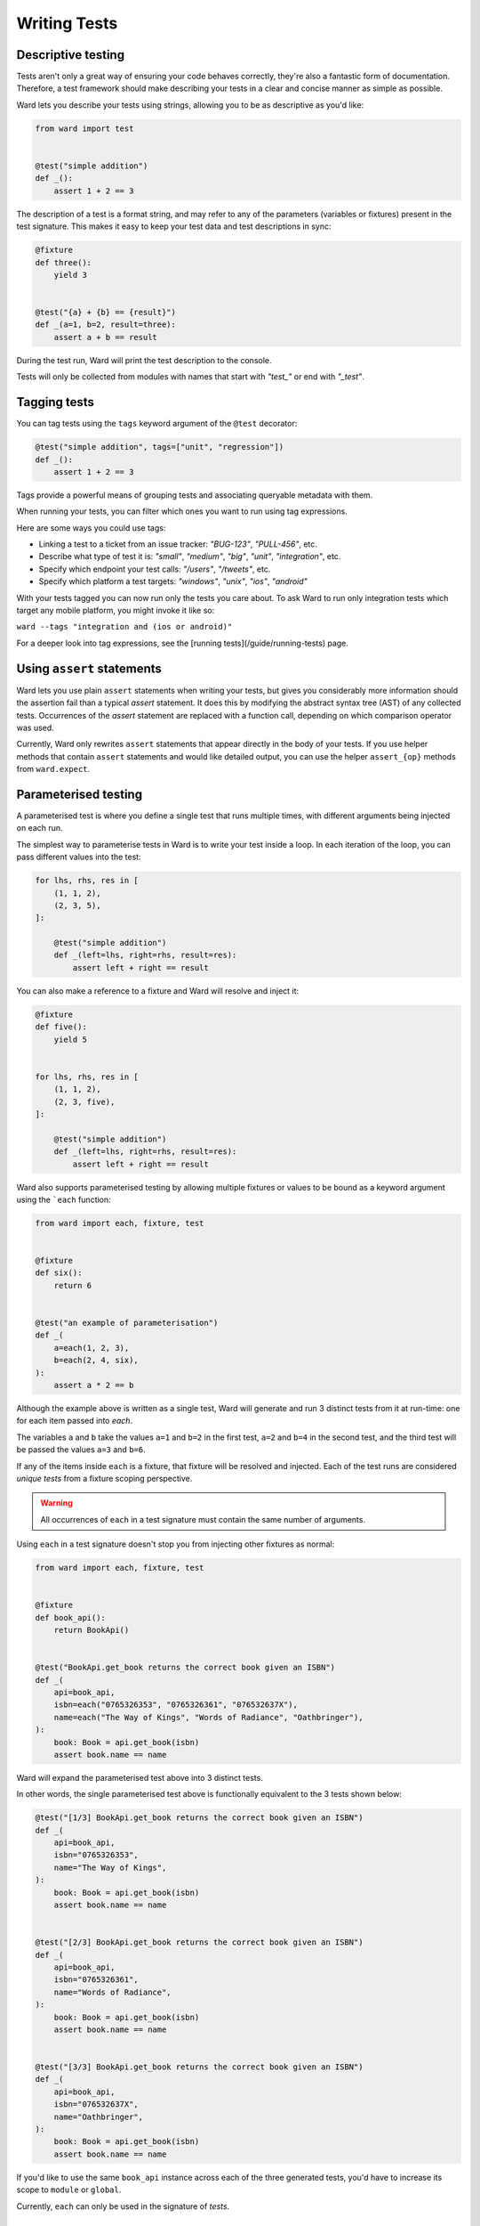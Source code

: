 Writing Tests
=============

Descriptive testing
-------------------

Tests aren't only a great way of ensuring your code behaves correctly, they're also a fantastic form of documentation.
Therefore, a test framework should make describing your tests in a clear and concise manner as simple as possible.

Ward lets you describe your tests using strings, allowing you to be as descriptive
as you'd like:

.. code-block:: python

    from ward import test


    @test("simple addition")
    def _():
        assert 1 + 2 == 3

The description of a test is a format string, and may
refer to any of the parameters (variables or fixtures) present in the test signature. This
makes it easy to keep your test data and test descriptions in sync:

.. code-block:: python

    @fixture
    def three():
        yield 3


    @test("{a} + {b} == {result}")
    def _(a=1, b=2, result=three):
        assert a + b == result

During the test run, Ward will print the test description to the console.

Tests will only be collected from modules with names that start with `"test_"` or end with `"_test"`.

Tagging tests
-------------

You can tag tests using the ``tags`` keyword argument of the ``@test`` decorator:

.. code-block:: python

    @test("simple addition", tags=["unit", "regression"])
    def _():
        assert 1 + 2 == 3

Tags provide a powerful means of grouping tests and associating queryable metadata with them.

When running your tests, you can filter which ones you want to run using tag expressions.

Here are some ways you could use tags:

* Linking a test to a ticket from an issue tracker: `"BUG-123"`, `"PULL-456"`, etc.
* Describe what type of test it is: `"small"`, `"medium"`, `"big"`, `"unit"`, `"integration"`, etc.
* Specify which endpoint your test calls: `"/users"`, `"/tweets"`, etc.
* Specify which platform a test targets: `"windows"`, `"unix"`, `"ios"`, `"android"`

With your tests tagged you can now run only the tests you care about. To ask Ward to run only
integration tests which target any mobile platform, you might invoke it like so:

``ward --tags "integration and (ios or android)"``

For a deeper look into tag expressions, see the [running tests](/guide/running-tests) page.

Using ``assert`` statements
---------------------------

Ward lets you use plain ``assert`` statements when writing your tests, but gives you considerably
more information should the assertion fail than a typical `assert` statement. It does this by
modifying the abstract syntax tree (AST) of any collected tests. Occurrences of the `assert`
statement are replaced with a function call, depending on which comparison operator was used.

Currently, Ward only rewrites ``assert`` statements that appear directly in the body of your tests.
If you use helper methods that contain ``assert`` statements and would like detailed output, you can
use the helper ``assert_{op}`` methods from ``ward.expect``.

.. TODO: Make some notes on how this works.

.. _parameterisation:

Parameterised testing
---------------------

A parameterised test is where you define a single test that runs multiple times,
with different arguments being injected on each run.

The simplest way to parameterise tests in Ward is to write your test inside a loop. In each iteration of the loop,
you can pass different values into the test:

.. code-block:: python

    for lhs, rhs, res in [
        (1, 1, 2),
        (2, 3, 5),
    ]:

        @test("simple addition")
        def _(left=lhs, right=rhs, result=res):
            assert left + right == result

You can also make a reference to a fixture and Ward will resolve and inject it:

.. code-block:: python

    @fixture
    def five():
        yield 5


    for lhs, rhs, res in [
        (1, 1, 2),
        (2, 3, five),
    ]:

        @test("simple addition")
        def _(left=lhs, right=rhs, result=res):
            assert left + right == result

Ward also supports parameterised testing by allowing multiple fixtures or
values to be bound as a keyword argument using the ```each`` function:

.. code-block:: python

    from ward import each, fixture, test


    @fixture
    def six():
        return 6


    @test("an example of parameterisation")
    def _(
        a=each(1, 2, 3),
        b=each(2, 4, six),
    ):
        assert a * 2 == b

Although the example above is written as a single test,
Ward will generate and run 3 distinct tests from it at run-time: one for each item passed into `each`.

The variables ``a`` and ``b`` take the values ``a=1`` and ``b=2`` in the first test,
``a=2`` and ``b=4`` in the second test, and the third test will be passed the values ``a=3`` and ``b=6``.

If any of the items inside ``each`` is a fixture, that fixture will be resolved
and injected. Each of the test runs are considered *unique tests* from
a fixture scoping perspective.

.. warning:: All occurrences of ``each`` in a test signature must contain the same number of arguments.

Using ``each`` in a test signature doesn't stop you from injecting other fixtures as normal:

.. code-block:: python

    from ward import each, fixture, test


    @fixture
    def book_api():
        return BookApi()


    @test("BookApi.get_book returns the correct book given an ISBN")
    def _(
        api=book_api,
        isbn=each("0765326353", "0765326361", "076532637X"),
        name=each("The Way of Kings", "Words of Radiance", "Oathbringer"),
    ):
        book: Book = api.get_book(isbn)
        assert book.name == name

Ward will expand the parameterised test above into 3 distinct tests.

In other words, the single parameterised test above is functionally equivalent to the 3 tests shown below:

.. code-block:: python

    @test("[1/3] BookApi.get_book returns the correct book given an ISBN")
    def _(
        api=book_api,
        isbn="0765326353",
        name="The Way of Kings",
    ):
        book: Book = api.get_book(isbn)
        assert book.name == name


    @test("[2/3] BookApi.get_book returns the correct book given an ISBN")
    def _(
        api=book_api,
        isbn="0765326361",
        name="Words of Radiance",
    ):
        book: Book = api.get_book(isbn)
        assert book.name == name


    @test("[3/3] BookApi.get_book returns the correct book given an ISBN")
    def _(
        api=book_api,
        isbn="076532637X",
        name="Oathbringer",
    ):
        book: Book = api.get_book(isbn)
        assert book.name == name

If you'd like to use the same ``book_api`` instance across each of the three generated tests,
you'd have to increase its scope to ``module`` or ``global``.

Currently, ``each`` can only be used in the signature of *tests*.

Checking for exceptions
-----------------------

The test below will pass, because a ``ZeroDivisionError`` is raised. If a ``ZeroDivisionError`` wasn't raised,
the test would fail:

.. code-block:: python

    from ward import raises, test


    @test("a ZeroDivision error is raised when we divide by 0")
    def _():
        with raises(ZeroDivisionError):
            1 / 0

If you need to access the exception object that your code raised, you can
use ``with raises(<exc_type>) as <exc_object>``:

.. code-block:: python

    def my_func():
        raise Exception("oh no!")


    @test("the message is 'oh no!'")
    def _():
        with raises(Exception) as ex:
            my_func()
        assert str(ex.raised) == "oh no!"

Note that ``ex`` is only populated after the context manager exits, so
be careful with your indentation.

.. _async_tests:

Testing `async` code
--------------------

You can declare any test or fixture as ``async`` in order to test asynchronous code:

.. code-block:: python

    @fixture
    async def post():
        return await create_post("hello world")


    @test("a newly created post has no children")
    async def _(p=post):
        children = await p.children
        assert children == []


    @test("a newly created post has an id > 0")
    def _(p=post):
        assert p.id > 0

Skipping a test
---------------

Use the ``@skip`` decorator to tell Ward not to execute a test:

.. code-block:: python

    from ward import skip


    @skip
    @test("I will be skipped!")
    def _():
        ...

You can pass a ``reason`` to the ``skip`` decorator, and it will be printed
next to the test name/description during the run:

.. code-block:: python

    @skip("not implemented yet")
    @test("everything is okay")
    def _():
        ...

To conditionally skip a test in some circumstances (for example, on specific OS's), you
can supply a ``when`` predicate to the ``@skip`` decorator. This can be either a boolean
or a Callable, and will be evaluated just before the test is scheduled to be executed. If it
evaluates to ``True``, the test will be skipped. Otherwise the test will run as normal.

Here's an example of a test that is skipped on Windows:

.. code-block:: python

    import platform


    @skip("Skipped on Windows", when=platform.system() == "Windows")
    @test("_build_package_name constructs package name '{pkg}' from '{path}'")
    def _(
        pkg=each("", "foo", "foo.bar"),
        path=each("foo.py", "foo/bar.py", "foo/bar/baz.py"),
    ):
        m = ModuleType(name="")
        m.__file__ = path
        assert _build_package_name(m) == pkg

.. image:: ../_static/conditional_skip.png
    :align: center
    :alt: Output of a conditionally skipped, parameterised test.

Expecting a test to fail
------------------------

You can mark a test that you expect to fail with the ``@xfail`` decorator.

.. code-block:: python

    from ward import xfail


    @xfail("its really not okay")
    @test("everything is okay")
    def _():
        ...

If a test decorated with ``@xfail`` *does* indeed fail as we expected, it is shown
in the results as an ``XFAIL``.

You can conditionally apply ``@xfail`` using the same approach as we described for ``@skip`` above.

For example, we expect the test below to fail, but *only* when it's run in a Python 3.6 environment.

.. code-block:: python

    from ward import xfail


    @xfail("expected fail on Python 3.6", when=platform.python_version().startswith("3.6"))
    @test("everything is okay")
    def _():
        ...

If a test marked with this decorator passes unexpectedly, it is known as an ``XPASS`` (an unexpected pass).

If an ``XPASS`` occurs during a run, the run will be considered a failure.

